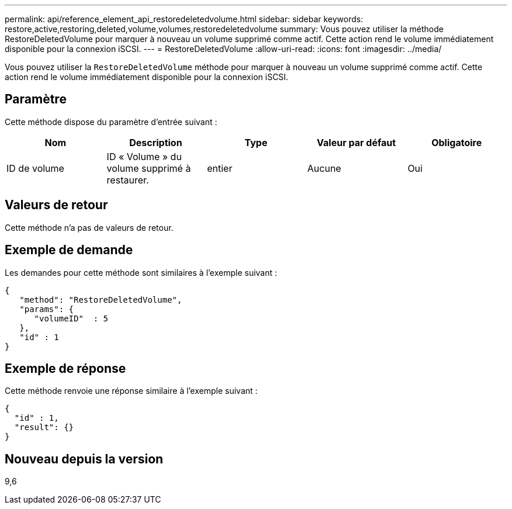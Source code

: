 ---
permalink: api/reference_element_api_restoredeletedvolume.html 
sidebar: sidebar 
keywords: restore,active,restoring,deleted,volume,volumes,restoredeletedvolume 
summary: Vous pouvez utiliser la méthode RestoreDeletedVolume pour marquer à nouveau un volume supprimé comme actif. Cette action rend le volume immédiatement disponible pour la connexion iSCSI. 
---
= RestoreDeletedVolume
:allow-uri-read: 
:icons: font
:imagesdir: ../media/


[role="lead"]
Vous pouvez utiliser la `RestoreDeletedVolume` méthode pour marquer à nouveau un volume supprimé comme actif. Cette action rend le volume immédiatement disponible pour la connexion iSCSI.



== Paramètre

Cette méthode dispose du paramètre d'entrée suivant :

|===
| Nom | Description | Type | Valeur par défaut | Obligatoire 


 a| 
ID de volume
 a| 
ID « Volume » du volume supprimé à restaurer.
 a| 
entier
 a| 
Aucune
 a| 
Oui

|===


== Valeurs de retour

Cette méthode n'a pas de valeurs de retour.



== Exemple de demande

Les demandes pour cette méthode sont similaires à l'exemple suivant :

[listing]
----
{
   "method": "RestoreDeletedVolume",
   "params": {
      "volumeID"  : 5
   },
   "id" : 1
}
----


== Exemple de réponse

Cette méthode renvoie une réponse similaire à l'exemple suivant :

[listing]
----
{
  "id" : 1,
  "result": {}
}
----


== Nouveau depuis la version

9,6
